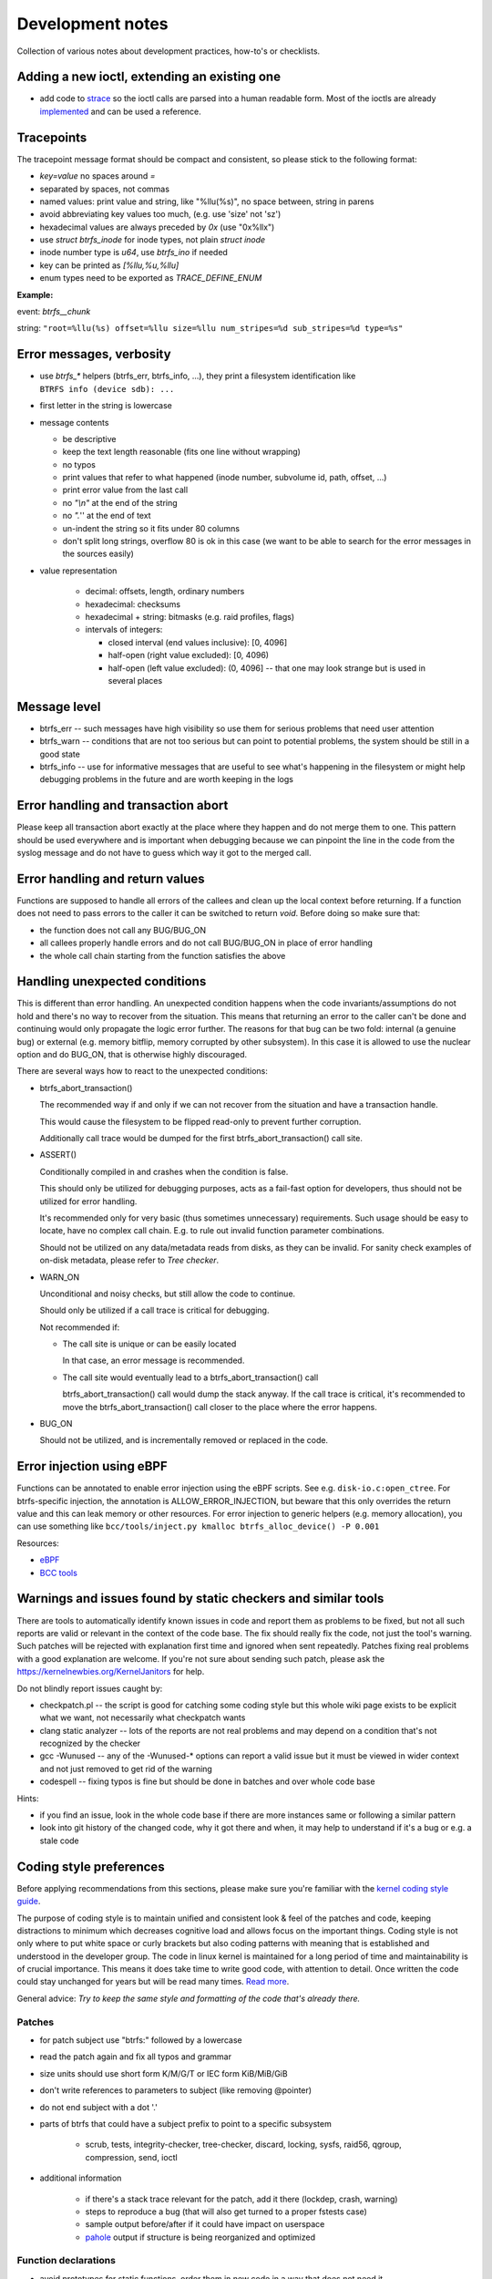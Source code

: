 Development notes
=================

Collection of various notes about development practices, how-to's or
checklists.

Adding a new ioctl, extending an existing one
---------------------------------------------

-  add code to `strace <https://github.com/strace/strace>`__ so the ioctl calls
   are parsed into a human readable form. Most of the ioctls are already
   `implemented <https://github.com/strace/strace/blob/master/src/btrfs.c>`__ and
   can be used a reference.

Tracepoints
-----------

The tracepoint message format should be compact and consistent, so please stick
to the following format:

-  *key=value* no spaces around *=*
-  separated by spaces, not commas
-  named values: print value and string, like "%llu(%s)", no space between,
   string in parens
-  avoid abbreviating key values too much, (e.g. use 'size' not 'sz')
-  hexadecimal values are always preceded by *0x* (use "0x%llx")
-  use *struct btrfs_inode* for inode types, not plain *struct inode*
-  inode number type is *u64*, use *btrfs_ino* if needed
-  key can be printed as *[%llu,%u,%llu]*
-  enum types need to be exported as *TRACE_DEFINE_ENUM*

**Example:**

event: *btrfs__chunk*

string: ``"root=%llu(%s) offset=%llu size=%llu num_stripes=%d sub_stripes=%d type=%s"``


Error messages, verbosity
-------------------------

-  use *btrfs_\** helpers (btrfs_err, btrfs_info, ...), they print a filesystem
   identification like ``BTRFS info (device sdb): ...``
-  first letter in the string is lowercase
-  message contents

   -  be descriptive
   -  keep the text length reasonable (fits one line without wrapping)
   -  no typos
   -  print values that refer to what happened (inode number, subvolume
      id, path, offset, ...)
   -  print error value from the last call
   -  no *"\\n"* at the end of the string
   -  no *".*'' at the end of text
   -  un-indent the string so it fits under 80 columns
   -  don't split long strings, overflow 80 is ok in this case (we want
      to be able to search for the error messages in the sources easily)

- value representation

   -  decimal: offsets, length, ordinary numbers
   -  hexadecimal: checksums
   -  hexadecimal + string: bitmasks (e.g. raid profiles, flags)
   -  intervals of integers:

      -  closed interval (end values inclusive): [0, 4096]
      -  half-open (right value excluded): [0, 4096)
      -  half-open (left value excluded): (0, 4096] -- that one may look
         strange but is used in several places

Message level
-------------

-  btrfs_err -- such messages have high visibility so use them for serious
   problems that need user attention
-  btrfs_warn -- conditions that are not too serious but can point to potential
   problems, the system should be still in a good state
-  btrfs_info -- use for informative messages that are useful to see what's
   happening in the filesystem or might help debugging problems in the future
   and are worth keeping in the logs

Error handling and transaction abort
------------------------------------

Please keep all transaction abort exactly at the place where they happen and do
not merge them to one. This pattern should be used everywhere and is important
when debugging because we can pinpoint the line in the code from the syslog
message and do not have to guess which way it got to the merged call.

Error handling and return values
--------------------------------

Functions are supposed to handle all errors of the callees and clean up the
local context before returning. If a function does not need to pass errors to
the caller it can be switched to return *void*. Before doing so make sure that:

-  the function does not call any BUG/BUG_ON
-  all callees properly handle errors and do not call BUG/BUG_ON in place of
   error handling
-  the whole call chain starting from the function satisfies the above

Handling unexpected conditions
------------------------------

This is different than error handling. An unexpected condition happens when the
code invariants/assumptions do not hold and there's no way to recover from the
situation. This means that returning an error to the caller can't be done and
continuing would only propagate the logic error further. The reasons for that
bug can be two fold: internal (a genuine bug) or external (e.g. memory bitflip,
memory corrupted by other subsystem). In this case it is allowed to use the
nuclear option and do BUG_ON, that is otherwise highly discouraged.

There are several ways how to react to the unexpected conditions:

-  btrfs_abort_transaction()

   The recommended way if and only if we can not recover from the situation and
   have a transaction handle.

   This would cause the filesystem to be flipped read-only to prevent further
   corruption.

   Additionally call trace would be dumped for the first btrfs_abort_transaction()
   call site.

-  ASSERT()

   Conditionally compiled in and crashes when the condition is false.

   This should only be utilized for debugging purposes, acts as a fail-fast
   option for developers, thus should not be utilized for error handling.

   It's recommended only for very basic (thus sometimes unnecessary) requirements.
   Such usage should be easy to locate, have no complex call chain.
   E.g. to rule out invalid function parameter combinations.

   Should not be utilized on any data/metadata reads from disks, as they can be
   invalid. For sanity check examples of on-disk metadata, please refer to
   `Tree checker`.

-  WARN_ON

   Unconditional and noisy checks, but still allow the code to continue.

   Should only be utilized if a call trace is critical for debugging.

   Not recommended if:

   *  The call site is unique or can be easily located

      In that case, an error message is recommended.

   *  The call site would eventually lead to a btrfs_abort_transaction() call

      btrfs_abort_transaction() call would dump the stack anyway.
      If the call trace is critical, it's recommended to move the
      btrfs_abort_transaction() call closer to the place where the error happens.

-  BUG_ON

   Should not be utilized, and is incrementally removed or replaced in the code.

Error injection using eBPF
--------------------------

Functions can be annotated to enable error injection using the eBPF scripts.
See e.g. ``disk-io.c:open_ctree``. For btrfs-specific injection, the annotation
is ALLOW_ERROR_INJECTION, but beware that this only overrides the return value
and this can leak memory or other resources.  For error injection to generic
helpers (e.g. memory allocation), you can use something like
``bcc/tools/inject.py kmalloc btrfs_alloc_device() -P 0.001``

Resources:

-  `eBPF <https://ebpf.io/>`_
-  `BCC tools <https://github.com/iovisor/bcc>`_

Warnings and issues found by static checkers and similar tools
--------------------------------------------------------------

There are tools to automatically identify known issues in code and report them
as problems to be fixed, but not all such reports are valid or relevant in the
context of the code base. The fix should really fix the code, not just the
tool's warning. Such patches will be rejected with explanation first time and
ignored when sent repeatedly. Patches fixing real problems with a good
explanation are welcome. If you're not sure about sending such patch, please
ask the https://kernelnewbies.org/KernelJanitors for help.

Do not blindly report issues caught by:

-  checkpatch.pl -- the script is good for catching some coding style but this
   whole wiki page exists to be explicit what we want, not necessarily what
   checkpatch wants
-  clang static analyzer -- lots of the reports are not real problems and may
   depend on a condition that's not recognized by the checker
-  gcc -Wunused -- any of the -Wunused-\* options can report a valid issue but
   it must be viewed in wider context and not just removed to get rid of the
   warning
-  codespell -- fixing typos is fine but should be done in batches and over
   whole code base

Hints:

-  if you find an issue, look in the whole code base if there are more instances
   same or following a similar pattern
-  look into git history of the changed code, why it got there and when, it may
   help to understand if it's a bug or e.g. a stale code

Coding style preferences
------------------------

Before applying recommendations from this sections, please make sure you're
familiar with the `kernel coding style guide
<https://www.kernel.org/doc/html/latest/process/coding-style.html%7Cgeneric>`__.

The purpose of coding style is to maintain unified and consistent look & feel
of the patches and code, keeping distractions to minimum which decreases
cognitive load and allows focus on the important things.  Coding style is not
only where to put white space or curly brackets but also coding patterns with
meaning that is established and understood in the developer group. The code in
linux kernel is maintained for a long period of time and maintainability is of
crucial importance. This means it does take time to write good code, with
attention to detail. Once written the code could stay unchanged for years but
will be read many times. `Read more
<https://simpleprogrammer.com/maintaining-code/>`__.

General advice: *Try to keep the same style and formatting of the code that's
already there.*

Patches
^^^^^^^

-  for patch subject use "btrfs:" followed by a lowercase
-  read the patch again and fix all typos and grammar
-  size units should use short form K/M/G/T or IEC form KiB/MiB/GiB
-  don't write references to parameters to subject (like removing @pointer)
-  do not end subject with a dot '.'
-  parts of btrfs that could have a subject prefix to point to a specific subsystem

    -  scrub, tests, integrity-checker, tree-checker, discard, locking, sysfs,
       raid56, qgroup, compression, send, ioctl

-  additional information

    -  if there's a stack trace relevant for the patch, add it there (lockdep,
       crash, warning)
    -  steps to reproduce a bug (that will also get turned to a proper fstests
       case)
    -  sample output before/after if it could have impact on userspace
    -  `pahole <https://linux.die.net/man/1/pahole>`_ output if structure is being reorganized and optimized

Function declarations
^^^^^^^^^^^^^^^^^^^^^

-  avoid prototypes for static functions, order them in new code in a way that
   does not need it

   -  but don't move static functions just to get rid of the prototype

-  exported functions have btrfs\_ prefix
-  do not use functions with double underscore, there's only a few valid uses of
   that, namely when *\__function* is doing the core of the work with looser
   checks, no locks or more parameters than *function*
-  function type and name are on the same line, if this is too long, the
   parameters continue on the next line (indented)
-  'static inline' functions should be small (measured by their resulting binary
   size)
-  conditional definitions should follow the style below, where the full
   function body is in .c

.. code-block:: c

   #ifdef CONFIG_BTRFS_DEBUG
   void btrfs_assert_everything_is_fine(void *ptr);
   #else
   void btrfs_assert_everything_is_fine(void *ptr) { }
   #endif

Headers
^^^^^^^

-  leave one newline before #endif in headers
-  include headers that add usage of a data structure or API, also remove such
   header with last use of the API

Comments
^^^^^^^^

-  function comment goes to the .c file, not the header

   -  kdoc style is recommended but the exact syntax is not mandated and
      we're using only subset of the formatting
   -  the first line (mandatory): contains a brief description of what
      the function does and should provide a summary information

      -  do write in the imperative style "Iterate all pages and clear
         some bits"
      -  don't write "This function is a helper to ...", "This is used
         to ..."

   -  parameter description (optional):

      -  each line describes the parameter
      -  the list needs to be in the same order as for the function
      -  the list needs to be complete
      -  trivial parameters don't need to be explained, e.g. fs_info is
         clear so the description could be 'the filesystem'
      -  context of the parameters matters a lot in some cases and
         cannot be inferred from the name, then it should be documented

.. code-block:: c

   /*
    * Look for blocks in the given offset.
    * 
    * @fs_info:    trivial parameters should be in the list but with some short description
    * @offset:     describe the context of the argument, e.g. offset to page or inode ...
    *
    * Long description comes here if necessary.
    *
    * Return value semantics if it's not obvious
    */

-  comment new enum/define values, brief description or pointers to the code
   that uses them
-  comment new data structures, their purpose and context of use
-  do not put struct member comments on the same line, put it on the line
   before and do not trim/abbreviate the text
-  comment text that fits on one line can use the */\* text \*/* format, slight
   overflow of 80 chars is OK

Misc
^^^^

-  fix spelling, grammar and formatting of comments that get moved or changed
-  fix coding style in code that's only moved
-  one newline between functions
-  80 chars per line are recommended but longer lines are OK (up to 90) if the
   code "looks better" without the line break, e.g. if half of the word is beyond 80 chars
   but it's clear what it is, or function prototypes do not need to wrap arguments

Locking
^^^^^^^

-  do not use ``spin_is_locked`` but ``lockdep_assert_held``
-  do not use ``assert_spin_locked`` without reading it's semantics (it does
   not check if the caller hold the lock)
-  use ``lockdep_assert_held`` and its friends for lock assertions
-  add lock assertions to functions called deep in the call chain

Code
^^^^

-  default function return value is *int ret*, temporary return values should
   be named like *ret2* etc
-  structure initializers should use *{ 0 }*
-  do not use *short int* type if possible, if it fits to char/u8 use it instead,
   or plain int/u32
-  memory barriers need to be always documented
-  add *const* to parameters that are not modified
-  use bool for indicators and bool status variables (not int)
-  use matching int types (size, signedness), with exceptions
-  use ENUM_BIT for enumerated bit values (that don't have assigned fixed numbers)
-  add function annotations __cold, __init, __attribute_const__ if applicable
-  use automatic variable cleanup for:
   -  *struct btrfs_path* with BTRFS_PATH_AUTO_FREE
-  use of ``unlikely()`` annotation is OK and recommended for the following cases:

   -  control flow of the function is changed due to error handling and it
      leads to *never-happens* errors like EUCLEAN, EIO

Output
^^^^^^

-  when dumping a lot of data after an error, consider what will remain visible
   last

   -  in case of ``btrfs_print_leaf``, print the specific error message after
      that

Expressions, operators
^^^^^^^^^^^^^^^^^^^^^^

-  spaces around binary operators, no spaces for unary operators
-  extra braces around expressions that might be harder to understand wrt
   precedence are fine (logical and/or, shifts with other operations)

   -  *a \* b + c*, *(a << b) + c*, *(a % b) + c*

-  64bit division is not allowed, either avoid it completely, or use bit
   shifts or use div_u64 helpers; do not use *do_div* for division as it's a
   macro and has side effects
-  do not use chained assignments: no *a = b = c;*

Variable declarations, parameters
^^^^^^^^^^^^^^^^^^^^^^^^^^^^^^^^^

-  declaration block in a function should do only simple initializations
   (pointers, constants); nothing that would require error handling or has
   non-trivial side effects
-  use *const* extensively
-  add temporary variable to store a value if it's used multiple times in the
   function, or if reading the value needs to chase a long pointer chain
-  do not mix declarations and statements (although kernel uses C standard that
   allows that)

Kernel config options
---------------------

Compile-time config options for kernel that can help debugging, testing.  They
usually take a hit on performance or resources (memory) so they should be
selected wisely. The options in **bold** should be safe to use by default for
debugging builds.

Please refer to the option documentation for further details.

-  devices for testing

   -  **CONFIG_BLK_DEV_LOOP** - enable loop device
   -  for fstests: **DM_FLAKEY**, **CONFIG_FAIL_MAKE_REQUEST**
   -  **CONFIG_SCSI_DEBUG** - fake scsi block device

-  memory

   -  **CONFIG_SLUB_DEBUG** - boot with slub_debug
   -  CONFIG_DEBUG_PAGEALLOC + CONFIG_DEBUG_PAGEALLOC_ENABLE_DEFAULT (on
      newer kernels)
   -  CONFIG_SCHED_STACK_END_CHECK
   -  CONFIG_PAGE_POISONING
   -  CONFIG_HAVE_DEBUG_KMEMLEAK
   -  CONFIG_FAILSLAB -- fault injection to kmalloc
   -  CONFIG_DEBUG_LIST
   -  CONFIG_BUG_ON_DATA_CORRUPTION

-  btrfs

   -  **CONFIG_BTRFS_DEBUG**
   -  **CONFIG_BTRFS_ASSERT**
   -  **CONFIG_BTRFS_EXPERIMENTAL**
   -  **CONFIG_BTRFS_FS_RUN_SANITY_TESTS** -- basic tests on module load
   -  **CONFIG_BTRFS_FS_CHECK_INTEGRITY** -- block integrity checker
      enabled by mount options
   -  **CONFIG_BTRFS_FS_REF_VERIFY** -- additional checks for block
      references

-  locking

   -  CONFIG_DEBUG_SPINLOCK, CONFIG_DEBUG_MUTEXES
   -  CONFIG_DEBUG_LOCK_ALLOC
   -  CONFIG_PROVE_LOCKING, CONFIG_LOCKDEP
   -  CONFIG_LOCK_STAT
   -  CONFIG_PROVE_RCU
   -  CONFIG_DEBUG_ATOMIC_SLEEP

-  sanity checks

   -  CONFIG_DEBUG_STACK_USAGE, CONFIG_HAVE_DEBUG_STACKOVERFLOW,
      CONFIG_DEBUG_STACKOVERFLOW
   -  CONFIG_STACKTRACE
   -  CONFIG_KASAN -- address sanitizer
   -  CONFIG_UBSAN -- undefined behaviour sanitizer
   -  CONFIG_KCSAN -- concurrency checker

-  verbose reporting

   -  CONFIG_DEBUG_BUGVERBOSE

-  tracing

   -  CONFIG_TRACING etc

BUG: MAX_LOCKDEP_CHAIN_HLOCKS too low!
^^^^^^^^^^^^^^^^^^^^^^^^^^^^^^^^^^^^^^

Not a bug and please don't report it. The lockdep structures can get in some
cases full and cannot properly track locks anymore. There's only a workaround
to increase the kernel config value of CONFIG_LOCKDEP_CHAINS_BITS, default is
16, 18 tends to work, increase if needed.

fstests setup
-------------

The `fstests <https://git.kernel.org/pub/scm/fs/xfs/xfstests-dev.git/>`_
suite has very few "hard" requirements and will succeed without
actually running many tests. In order to ensure full test coverage, your test
environment should provide the settings from the following sections. Please
note that newly added tests silently add new dependencies, so you should always
review results after an update.


Kernel config options for complete test coverage
^^^^^^^^^^^^^^^^^^^^^^^^^^^^^^^^^^^^^^^^^^^^^^^^

-  ``CONFIG_FAULT_INJECTION=y``
-  ``CONFIG_FAULT_INJECTION_DEBUG_FS=y``
-  ``CONFIG_FAIL_MAKE_REQUEST=y``
-  ``CONFIG_DM_FLAKEY=m`` or ``y``
-  ``CONFIG_DM_THIN_PROVISIONING=m`` or ``y``
-  ``CONFIG_DM_SNAPSHOT=m`` or ``y``
-  ``CONFIG_DM_DELAY=m`` or ``y``
-  ``CONFIG_DM_ERROR=m`` or ``y``
-  ``CONFIG_DM_LOG_WRITES=m`` or ``y``
-  ``CONFIG_DM_DUST=m`` or ``y``
-  ``CONFIG_DM_ZERO=m`` or ``y``
-  ``CONFIG_BLK_DEV_LOOP=m`` or ``y``
-  ``CONFIG_EXT4_FS=m`` or ``y``
-  ``CONFIG_SCSI_DEBUG=m``
-  ``CONFIG_BLK_DEV_ZONED=y`` for zoned mode test coverage
-  ``CONFIG_IO_URING==y``


Kernel config options for better bug reports
^^^^^^^^^^^^^^^^^^^^^^^^^^^^^^^^^^^^^^^^^^^^

See the list in the section above for more options.


User space utilities and development library dependencies
^^^^^^^^^^^^^^^^^^^^^^^^^^^^^^^^^^^^^^^^^^^^^^^^^^^^^^^^^

-  acl
-  attr
-  btrfsprogs
-  dbench
-  dmsetup (device-mapper)
-  duperemove
-  e2fsprogs
-  fio
-  fsverity-utils
-  libacl
-  libaio
-  libattr
-  libcap-progs
-  libuuid
-  lvm2
-  openssl
-  parted
-  psmisc (killall)
-  xfsprogs >= 4.3.1 (``xfs_io -c reflink`` is required)

Note: This list may be incomplete.

Storage environment
^^^^^^^^^^^^^^^^^^^

-  at least 4 identically sized partitions/disks/virtual disks, specified using
   ``$SCRATCH_DEV_POOL``
-  some tests may require 8 equally sized``SCRATCH_DEV_POOL`` partitions
-  some tests need at least 10G of free space, as determined by ``df``, i.e.
   the size of the device may need to be larger, 12G should work
-  some tests require ``$LOGWRITES_DEV``, yet another separate block device,
   for power fail testing
-  for testing trim and discard, the devices must be capable of that (physical
   or virtual)

Other requirements
^^^^^^^^^^^^^^^^^^

-  An ``fsgqa`` user and group must exist.
-  An ``fsgqa2`` user and group must exist.
-  The user ``nobody`` must exist.
-  An ``123456-fsgqa`` user and group must exist.
